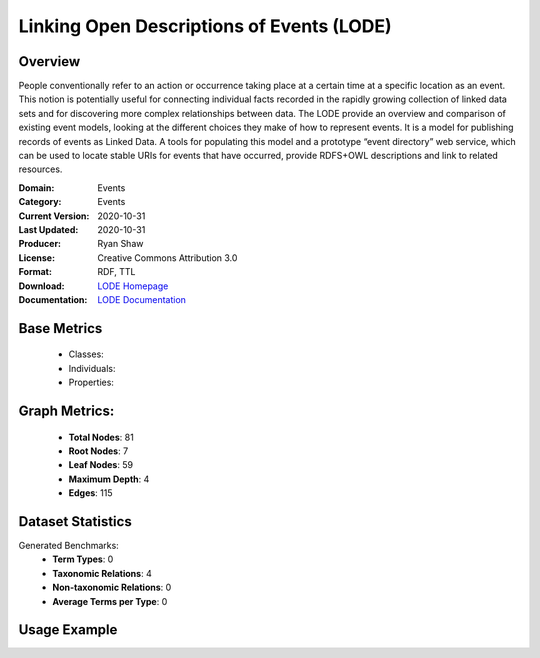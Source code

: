 Linking Open Descriptions of Events (LODE)
==========================================

Overview
-----------------
People conventionally refer to an action or occurrence taking place at a certain time
at a specific location as an event. This notion is potentially useful for connecting individual facts
recorded in the rapidly growing collection of linked data sets and for discovering more complex relationships
between data. The LODE provide an overview and comparison of existing event models,
looking at the different choices they make of how to represent events. It is a model for publishing records
of events as Linked Data. A tools for populating this model and a prototype “event directory” web service,
which can be used to locate stable URIs for events that have occurred,
provide RDFS+OWL descriptions and link to related resources.

:Domain: Events
:Category: Events
:Current Version: 2020-10-31
:Last Updated: 2020-10-31
:Producer: Ryan Shaw
:License: Creative Commons Attribution 3.0
:Format: RDF, TTL
:Download: `LODE Homepage <https://linkedevents.org/ontology/>`_
:Documentation: `LODE Documentation <https://linkedevents.org/ontology/>`_

Base Metrics
---------------
    - Classes:
    - Individuals:
    - Properties:

Graph Metrics:
------------------
    - **Total Nodes**: 81
    - **Root Nodes**: 7
    - **Leaf Nodes**: 59
    - **Maximum Depth**: 4
    - **Edges**: 115

Dataset Statistics
-------------------
Generated Benchmarks:
    - **Term Types**: 0
    - **Taxonomic Relations**: 4
    - **Non-taxonomic Relations**: 0
    - **Average Terms per Type**: 0

Usage Example
------------------
.. code-block:: python
    from ontolearner.ontology import {{ class_name }}

    # Initialize and load ontology
    ontology = {{ class_name }}()
    ontology.load("path/to/ontology.ttl")

    # Extract datasets
    data = ontology.extract()

    # Access specific relations
    term_types = data.term_typings
    taxonomic_relations = data.type_taxonomies
    non_taxonomic_relations = data.type_non_taxonomic_relations
